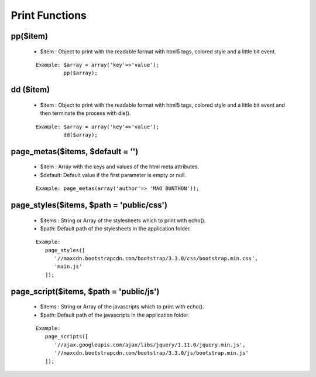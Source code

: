 Print Functions
===============

pp($item)
---------
    * $item : Object to print with the readable format with html5 tags, colored style and a little bit event.

    ::

     Example: $array = array('key'=>'value');
              pp($array);

dd ($item)
----------
    * $item : Object to print with the readable format with html5 tags, colored style and a little bit event and then terminate the process with die().

    ::

     Example: $array = array('key'=>'value');
              dd($array);

page_metas($items, $default = '')
---------------------------------
    * $item : Array with the keys and values of the html meta attributes.
    * $default: Default value if the first parameter is empty or null.

    ::

     Example: page_metas(array('author'=> 'MAO BUNTHON'));

page_styles($items, $path = 'public/css')
-----------------------------------------
    * $items : String or Array of the stylesheets which to print with echo().
    * $path: Default path of the stylesheets in the application folder.

    ::

     Example:
        page_styles([
           '//maxcdn.bootstrapcdn.com/bootstrap/3.3.0/css/bootstrap.min.css',
           'main.js'
        ]);

page_script($items, $path = 'public/js')
----------------------------------------
    * $items : String or Array of the javascripts which to print with echo().
    * $path: Default path of the javascripts in the application folder.

    ::

     Example:
        page_scripts([
           '//ajax.googleapis.com/ajax/libs/jquery/1.11.0/jquery.min.js',
           '//maxcdn.bootstrapcdn.com/bootstrap/3.3.0/js/bootstrap.min.js'
        ]);
